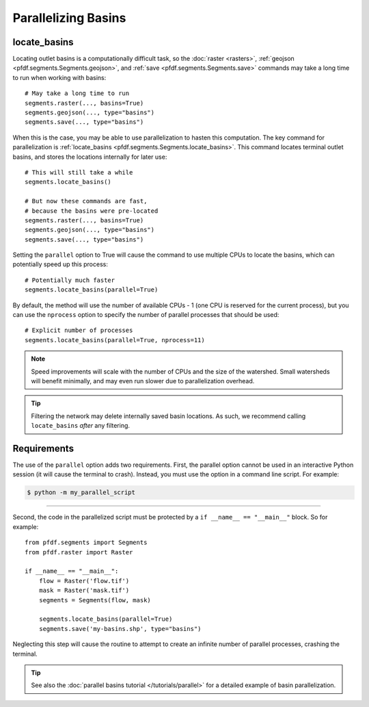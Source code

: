 Parallelizing Basins
====================

.. highlight:: python

locate_basins
-------------

Locating outlet basins is a computationally difficult task, so the :doc:`raster <rasters>`, :ref:`geojson <pfdf.segments.Segments.geojson>`, and :ref:`save <pfdf.segments.Segments.save>` commands may take a long time to run when working with basins::
    
    # May take a long time to run
    segments.raster(..., basins=True)
    segments.geojson(..., type="basins")
    segments.save(..., type="basins")
    
    
When this is the case, you may be able to use parallelization to hasten this computation. The key command for parallelization is :ref:`locate_basins <pfdf.segments.Segments.locate_basins>`. This command locates terminal outlet basins, and stores the locations internally for later use::
    
    # This will still take a while
    segments.locate_basins()

    # But now these commands are fast,
    # because the basins were pre-located
    segments.raster(..., basins=True)
    segments.geojson(..., type="basins")
    segments.save(..., type="basins")

Setting the ``parallel`` option to True will cause the command to use multiple CPUs to locate the basins, which can potentially speed up this process::

    # Potentially much faster
    segments.locate_basins(parallel=True)

By default, the method will use the number of available CPUs - 1 (one CPU is reserved for the current process), but you can use the ``nprocess`` option to specify the number of parallel processes that should be used::

    # Explicit number of processes
    segments.locate_basins(parallel=True, nprocess=11)

.. note::

    Speed improvements will scale with the number of CPUs and the size of the watershed. Small watersheds will benefit minimally, and may even run slower due to parallelization overhead.

.. tip::

    Filtering the network may delete internally saved basin locations. As such, we recommend calling ``locate_basins`` *after* any filtering.


Requirements
------------

The use of the ``parallel`` option adds two requirements. First, the parallel option cannot be used in an interactive Python session (it will cause the terminal to crash). Instead, you must use the option in a command line script. For example:

.. highlight:: none

.. code::

    $ python -m my_parallel_script

----

.. highlight:: python

Second, the code in the parallelized script must be protected by a ``if __name__ == "__main__"`` block. So for example::

    from pfdf.segments import Segments
    from pfdf.raster import Raster

    if __name__ == "__main__":
        flow = Raster('flow.tif')
        mask = Raster('mask.tif')
        segments = Segments(flow, mask)

        segments.locate_basins(parallel=True)
        segments.save('my-basins.shp', type="basins")

Neglecting this step will cause the routine to attempt to create an infinite number of parallel processes, crashing the terminal.

.. tip:: See also the :doc:`parallel basins tutorial </tutorials/parallel>` for a detailed example of basin parallelization.

